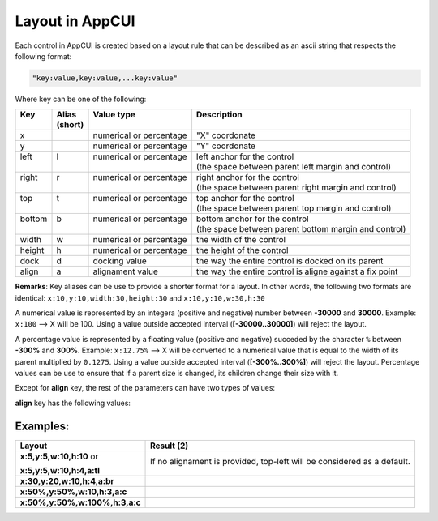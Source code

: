 Layout in AppCUI
================

Each control in AppCUI is created based on a layout rule that can be described as an ascii string that respects the following format:

.. code-block:: c

   "key:value,key:value,...key:value"

Where key can be one of the following:

+---------+----------+--------------------------+----------------------------------------------------------+
|| Key    || Alias   || Value type              || Description                                             |
||        || (short) ||                         ||                                                         |
+=========+==========+==========================+==========================================================+
| x       |          | numerical or percentage  | "X" coordonate                                           |
+---------+----------+--------------------------+----------------------------------------------------------+
| y       |          | numerical or percentage  | "Y" coordonate                                           |
+---------+----------+--------------------------+----------------------------------------------------------+
|| left   || l       || numerical or percentage || left anchor for the control                             |
||        ||         ||                         || (the space between parent left margin and control)      |
+---------+----------+--------------------------+----------------------------------------------------------+
|| right  || r       || numerical or percentage || right anchor for the control                            |
||        ||         ||                         || (the space between parent right margin and control)     |
+---------+----------+--------------------------+----------------------------------------------------------+
|| top    || t       || numerical or percentage || top anchor for the control                              |
||        ||         ||                         || (the space between parent top margin and control)       |
+---------+----------+--------------------------+----------------------------------------------------------+
|| bottom || b       || numerical or percentage || bottom anchor for the control                           |
||        ||         ||                         || (the space between parent bottom margin and control)    |
+---------+----------+--------------------------+----------------------------------------------------------+
| width   | w        | numerical or percentage  | the width of the control                                 |
+---------+----------+--------------------------+----------------------------------------------------------+
| height  | h        | numerical or percentage  | the height of the control                                |
+---------+----------+--------------------------+----------------------------------------------------------+
| dock    | d        | docking value            | the way the entire control is docked on its parent       |
+---------+----------+--------------------------+----------------------------------------------------------+
| align   | a        | alignament value         | the way the entire control is aligne against a fix point |
+---------+----------+--------------------------+----------------------------------------------------------+

**Remarks**: Key aliases can be use to provide a shorter format for a layout. In other words, the following two formats are identical: ``x:10,y:10,width:30,height:30`` and ``x:10,y:10,w:30,h:30``

A numerical value is represented by an integera (positive and negative) number between **-30000** and **30000**. Example: ``x:100`` --> X will be 100. Using a value outside accepted interval (**[-30000..30000]**) will reject the layout.

A percentage value is represented by a floating value (positive and negative) succeded by the character ``%`` between **-300%** and **300%**. Example: ``x:12.75%`` --> X will be converted to a numerical value that is equal to the width of its parent multiplied by ``0.1275``. Using a value outside accepted interval (**[-300%..300%]**) will reject the layout. Percentage values can be use to ensure that if a parent size is changed, its children change their size with it.


Except for **align** key, the rest of the parameters can have two types of values:

.. hlist::
   :columns: 1

   * **numerical** --> an integer (positive or negative) value : Ex:``x:100`` --> X will be 100
   * **percentage** --> a floating (positive or negative) value that represent a percentage from the controls parent sizes : Ex:``x:50%,y:50%`` means (X,Y) will be at the center of current control's parent

**align** key has the following values:

.. hlist::
   :columns: 1
                   
   * **tl** or **lt** or **top-left**
   * **tc** or **ct** or **top-center** 
   * **tr** or **rt** or **top-right**
   * **rc** or **cr** or **right-center** 
   * **rb** or **br** or **bottom-right** 
   * **bc** or **cb** or **bottom-center** 
   * **lb** or **bl** or **bottom-left** 
   * **lc** or **cl** or **right-center** 
   * **c** or **center**

Examples:
---------

+--------------------------------+------------------------------------------------------------------------+
| Layout                         | Result (2)                                                             |
+================================+========================================================================+
| **x:5,y:5,w:10,h:10** or       |If no alignament is provided, top-left will be considered as a default. |
|                                |                                                                        |
| **x:5,y:5,w:10,h:4,a:tl**      | .. image:: pics/layout_xywh_tl.png                                     |
+--------------------------------+------------------------------------------------------------------------+
| **x:30,y:20,w:10,h:4,a:br**    | .. image:: pics/layout_xywh_br.png                                     |
+--------------------------------+------------------------------------------------------------------------+
| **x:50%,y:50%,w:10,h:3,a:c**   | .. image:: pics/layout_xywh_c.png                                      |
+--------------------------------+------------------------------------------------------------------------+
| **x:50%,y:50%,w:100%,h:3,a:c** | .. image:: pics/layout_xywh_c_full_width.png                           |
+--------------------------------+------------------------------------------------------------------------+
